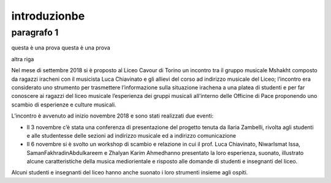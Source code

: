 #############
introduzionbe
#############

paragrafo 1
###########

questa è una prova
questa è una prova

altra riga

Nel mese di settembre 2018 si è proposto al Liceo Cavour di Torino un incontro tra il gruppo musicale Mshakht composto da ragazzi iracheni con il musicista Luca Chiavinato e gli allievi del corso ad indirizzo musicale del Liceo; l’incontro era considerato uno strumento per trasmettere l’informazione sulla situazione irachena a una platea di studenti e per far conoscere ai ragazzi del liceo musicale l’esperienza dei gruppi musicali all’interno delle Officine di Pace proponendo uno scambio di esperienze e culture musicali.

L’incontro è avvenuto ad inizio novembre 2018 e sono stati realizzati due eventi: 

•	Il 3 novembre c’è stata una conferenza di presentazione del progetto tenuta da Ilaria Zambelli, rivolta agli studenti e alle studentesse delle sezioni ad indirizzo musicale ed a indirizzo comunicazione 
•	Il 6 novembre si è svolto un workshop di scambio e relazione in cui il prof. Luca Chiavinato, NiwarIsmat Issa, SamanFakhradinAbdulkareem e Zhalyan Karim Ahmedhanno presentato la loro esperienza, suonato, illustrato alcune caratteristiche della musica mediorientale e risposto alle domande di studenti e insegnanti del liceo. 

Alcuni studenti e insegnanti del liceo hanno anche suonato i loro strumenti insieme agli ospiti.

